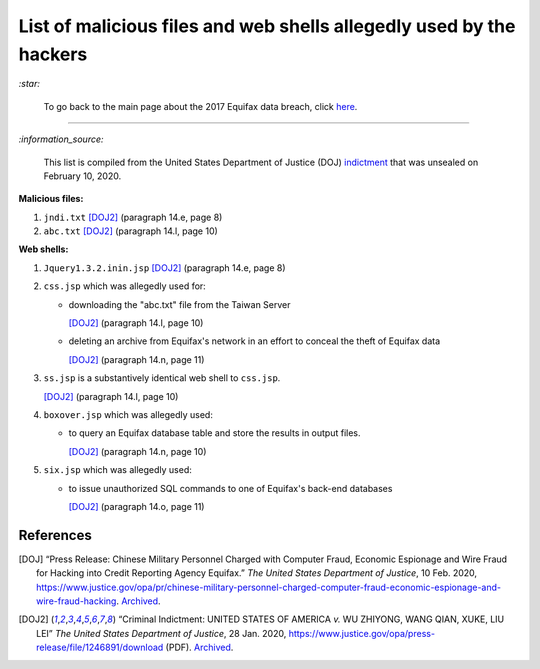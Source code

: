 ====================================================================
List of malicious files and web shells allegedly used by the hackers
====================================================================
`:star:`

  To go back to the main page about the 2017 Equifax data breach, click 
  `here`_.
  
----------

`:information_source:`

  This list is compiled from the United States Department of Justice 
  (DOJ) `indictment`_ that was unsealed on February 10, 2020.
  
**Malicious files:**

1. ``jndi.txt`` [DOJ2]_ (paragraph 14.e, page 8)
2. ``abc.txt`` [DOJ2]_ (paragraph 14.l, page 10)

**Web shells:**

1. ``Jquery1.3.2.inin.jsp`` [DOJ2]_ (paragraph 14.e, page 8)
2. ``css.jsp`` which was allegedly used for:
  
   - downloading the "abc.txt" file from the Taiwan Server
  
     [DOJ2]_ (paragraph 14.l, page 10)
   - deleting an archive from Equifax's network in an effort to 
     conceal the theft of Equifax data
    
     [DOJ2]_ (paragraph 14.n, page 11)
3. ``ss.jsp`` is a substantively identical web shell to ``css.jsp``.

   [DOJ2]_ (paragraph 14.l, page 10)
4. ``boxover.jsp`` which was allegedly used:

   - to query an Equifax database table and store the results in 
     output files.
   
     [DOJ2]_ (paragraph 14.n, page 10)
5. ``six.jsp`` which was allegedly used:

   - to issue unauthorized SQL commands to one of Equifax's 
     back-end databases
    
     [DOJ2]_ (paragraph 14.o, page 11)

References
==========
.. [DOJ] “Press Release: Chinese Military Personnel Charged with Computer Fraud, 
   Economic Espionage and Wire 
   Fraud for Hacking into Credit Reporting Agency Equifax.” *The United States 
   Department of Justice*, 10 Feb. 2020,
   https://www.justice.gov/opa/pr/chinese-military-personnel-charged-computer-fraud-economic-espionage-and-wire-fraud-hacking.
   `Archived <https://archive.md/JtDCY>`__.
   
.. [DOJ2] “Criminal Indictment: UNITED STATES OF AMERICA *v.* WU ZHIYONG, WANG 
   QIAN, XUKE, LIU LEI” *The United States Department of Justice*, 28 Jan. 
   2020, https://www.justice.gov/opa/press-release/file/1246891/download (PDF).
   `Archived <https://web.archive.org/web/20210702191105/https://www.justice.gov/opa/press-release/file/1246891/download>`__.

.. URLs
.. _here: https://github.com/raul23/equifax-data-breach/blob/main/README.rst
.. _indictment: https://www.justice.gov/opa/press-release/file/1246891/download
